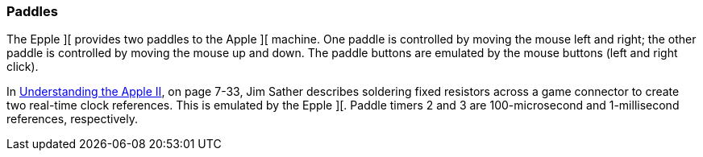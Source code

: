 === Paddles

The Epple ][ provides two paddles to the Apple ][ machine.
One paddle is controlled by moving the mouse left and right; the other
paddle is controlled by moving the mouse up and down. The paddle buttons
are emulated by the mouse buttons (left and right click).

In
http://www.scribd.com/doc/201423/Understanding-the-Apple-II-by-Jim-Sather-1983Quality-Software[Understanding the Apple II],
on page 7-33, Jim Sather describes soldering fixed resistors across a game connector
to create two real-time clock references. This is emulated by the Epple ][. Paddle timers 2 and 3
are 100-microsecond and 1-millisecond references, respectively.
